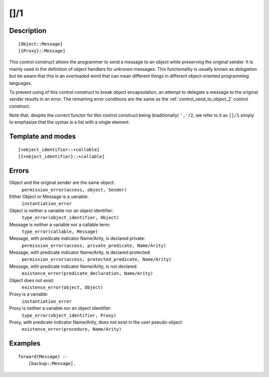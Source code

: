 
.. index:: []/1
.. _control_delegate_message_1:

[]/1
====

Description
-----------

::

   [Object::Message]
   [{Proxy}::Message]

This control construct allows the programmer to send a message to an
object while preserving the original sender. It is mainly used in the
definition of object handlers for unknown messages. This functionality
is usually known as *delegation* but be aware that this is an overloaded
word that can mean different things in different object-oriented
programming languages.

To prevent using of this control construct to break object
encapsulation, an attempt to delegate a message to the original sender
results in an error. The remaining error conditions are the same as the
:ref:`control_send_to_object_2` control construct.

Note that, despite the correct functor for this control construct being
(traditionally) ``'.'/2``, we refer to it as ``[]/1`` simply to
emphasize that the syntax is a list with a single element.

Template and modes
------------------

::

   [+object_identifier::+callable]
   [{+object_identifier}::+callable]

Errors
------

Object and the original sender are the same object:
   ``permission_error(access, object, Sender)``

Either Object or Message is a variable:
   ``instantiation_error``
Object is neither a variable nor an object identifier:
   ``type_error(object_identifier, Object)``
Message is neither a variable nor a callable term:
   ``type_error(callable, Message)``
Message, with predicate indicator Name/Arity, is declared private:
   ``permission_error(access, private_predicate, Name/Arity)``
Message, with predicate indicator Name/Arity, is declared protected:
   ``permission_error(access, protected_predicate, Name/Arity)``
Message, with predicate indicator Name/Arity, is not declared:
   ``existence_error(predicate_declaration, Name/Arity)``
Object does not exist:
   ``existence_error(object, Object)``

Proxy is a variable:
   ``instantiation_error``
Proxy is neither a variable nor an object identifier:
   ``type_error(object_identifier, Proxy)``
Proxy, with predicate indicator Name/Arity, does not exist in the *user* pseudo-object:
   ``existence_error(procedure, Name/Arity)``

Examples
--------

::

   forward(Message) :-
       [backup::Message].

.. seealso::

   :ref:`control_send_to_object_2`,
   :ref:`control_send_to_self_1`,
   :ref:`control_call_super_1`,
   :ref:`methods_forward_1`
